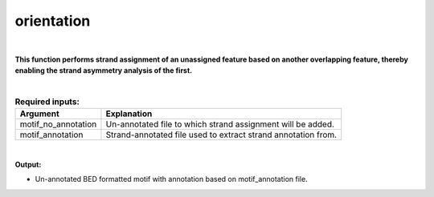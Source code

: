 .. _orientation.rst:
  
===========
orientation
===========

|

**This function performs strand assignment of an unassigned feature based on another overlapping feature, thereby enabling the strand asymmetry analysis of the first.**

|

.. list-table:: **Required inputs:**
   :header-rows: 1

   * - Argument
     - Explanation

   * - motif_no_annotation
     - Un-annotated file to which strand assignment will be added.
   * - motif_annotation
     - Strand-annotated file used to extract strand annotation from.


|


**Output:**

* Un-annotated BED formatted motif with annotation based on motif_annotation file.

